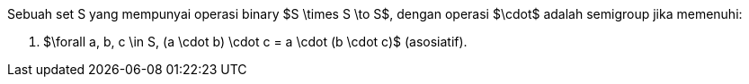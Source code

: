 :page-title     : Semigrup
:page-signed-by : Deo Valiandro. M <valiandrod@gmail.com>
:page-layout    : default
:page-category  : fp
:page-tags      : [math]
:page-time      : 2022-02-07T07:11:55
:page-update    : 2022-05-10T19:38:00
:page-idn       : 7a26ef4ec51018e7


Sebuah set S yang mempunyai operasi binary $S \times S \to S$, dengan operasi
$\cdot$ adalah semigroup jika memenuhi:

. $\forall a, b, c \in S, (a \cdot b) \cdot c = a \cdot (b \cdot c)$
(asosiatif).